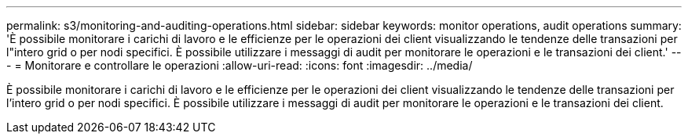 ---
permalink: s3/monitoring-and-auditing-operations.html 
sidebar: sidebar 
keywords: monitor operations, audit operations 
summary: 'È possibile monitorare i carichi di lavoro e le efficienze per le operazioni dei client visualizzando le tendenze delle transazioni per l"intero grid o per nodi specifici. È possibile utilizzare i messaggi di audit per monitorare le operazioni e le transazioni dei client.' 
---
= Monitorare e controllare le operazioni
:allow-uri-read: 
:icons: font
:imagesdir: ../media/


[role="lead"]
È possibile monitorare i carichi di lavoro e le efficienze per le operazioni dei client visualizzando le tendenze delle transazioni per l'intero grid o per nodi specifici. È possibile utilizzare i messaggi di audit per monitorare le operazioni e le transazioni dei client.
